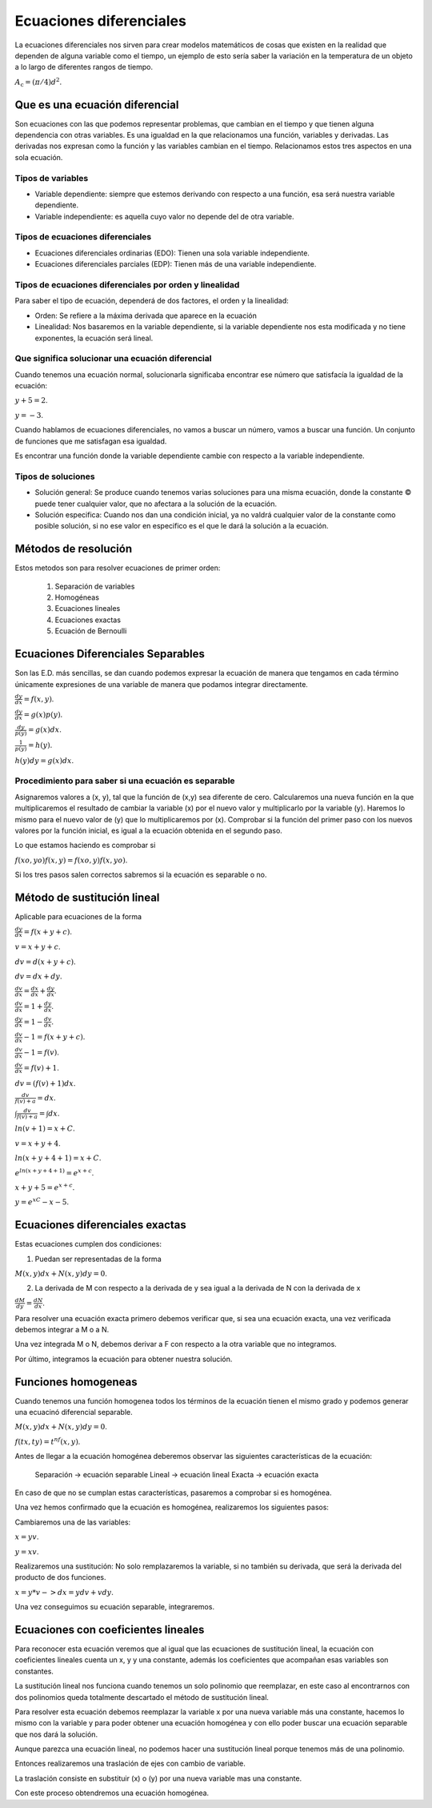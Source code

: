 ========================
Ecuaciones diferenciales
========================

La ecuaciones diferenciales nos sirven para crear modelos matemáticos de
cosas que existen en la realidad que dependen de alguna variable como el
tiempo, un ejemplo de esto sería saber la variación en la temperatura de
un objeto a lo largo de diferentes rangos de tiempo.

:math:`A_\text{c} = (\pi/4) d^2`.

Que es una ecuación diferencial
===============================

Son ecuaciones con las que podemos representar problemas, que cambian en
el tiempo y que tienen alguna dependencia con otras variables. Es una
igualdad en la que relacionamos una función, variables y derivadas. Las
derivadas nos expresan como la función y las variables cambian en el
tiempo. Relacionamos estos tres aspectos en una sola ecuación.

Tipos de variables
------------------

-  Variable dependiente: siempre que estemos derivando con respecto a
   una función, esa será nuestra variable dependiente.
-  Variable independiente: es aquella cuyo valor no depende del de otra
   variable.

Tipos de ecuaciones diferenciales
---------------------------------

-  Ecuaciones diferenciales ordinarias (EDO): Tienen una sola variable
   independiente.
-  Ecuaciones diferenciales parciales (EDP): Tienen más de una variable
   independiente.

Tipos de ecuaciones diferenciales por orden y linealidad
--------------------------------------------------------

Para saber el tipo de ecuación, dependerá de dos factores, el orden y la
linealidad:

-  Orden: Se refiere a la máxima derivada que aparece en la ecuación
-  Linealidad: Nos basaremos en la variable dependiente, si la variable
   dependiente nos esta modificada y no tiene exponentes, la ecuación
   será lineal.

Que significa solucionar una ecuación diferencial
-------------------------------------------------

Cuando tenemos una ecuación normal, solucionarla significaba encontrar
ese número que satisfacía la igualdad de la ecuación:

:math:`y+5=2`.

:math:`y=-3`.

Cuando hablamos de ecuaciones diferenciales, no vamos a buscar un
número, vamos a buscar una función. Un conjunto de funciones que me
satisfagan esa igualdad.

Es encontrar una función donde la variable dependiente cambie con
respecto a la variable independiente.

Tipos de soluciones
-------------------

-  Solución general: Se produce cuando tenemos varias soluciones para
   una misma ecuación, donde la constante © puede tener cualquier valor,
   que no afectara a la solución de la ecuación.
-  Solución especifica: Cuando nos dan una condición inicial, ya no
   valdrá cualquier valor de la constante como posible solución, si no
   ese valor en especifico es el que le dará la solución a la ecuación.

Métodos de resolución
=====================

Estos metodos son para resolver ecuaciones de primer orden:

   1. Separación de variables
   2. Homogéneas
   3. Ecuaciones lineales
   4. Ecuaciones exactas
   5. Ecuación de Bernoulli

Ecuaciones Diferenciales Separables
===================================

Son las E.D. más sencillas, se dan cuando podemos expresar la ecuación
de manera que tengamos en cada término únicamente expresiones de una
variable de manera que podamos integrar directamente.

:math:`\frac{dy}{dx} = f(x,y)`.

:math:`\frac{dy}{dx} = g(x)p(y)`.

:math:`\frac{dy}{p(y)} = g(x)dx`.

:math:`\frac{1}{p(y)} = h(y)`.

:math:`h(y)dy = g(x)dx`.

Procedimiento para saber si una ecuación es separable
-----------------------------------------------------

Asignaremos valores a (x, y), tal que la función de (x,y) sea diferente
de cero. Calcularemos una nueva función en la que multiplicaremos el
resultado de cambiar la variable (x) por el nuevo valor y multiplicarlo
por la variable (y). Haremos lo mismo para el nuevo valor de (y) que lo
multiplicaremos por (x). Comprobar si la función del primer paso con los
nuevos valores por la función inicial, es igual a la ecuación obtenida
en el segundo paso.

Lo que estamos haciendo es comprobar si

:math:`f(xo, yo) f(x,y) = f(xo,y) f(x,yo)`.

Si los tres pasos salen correctos sabremos si la ecuación es separable o
no.

Método de sustitución lineal
============================

Aplicable para ecuaciones de la forma

:math:`\frac{dy}{dx}=f(x+y+c)`.

:math:`v = x+y+c`.

:math:`dv=d(x+y+c)`.

:math:`dv=dx+dy`.

:math:`\frac{dv}{dx}=\frac{dx}{dx}+\frac{dy}{dx}`.

:math:`\frac{dv}{dx}=1+\frac{dy}{dx}`.

:math:`\frac{dy}{dx}=1-\frac{dv}{dx}`.

:math:`\frac{dv}{dx}-1=f(x+y+c)`.

:math:`\frac{dv}{dx}-1=f(v)`.

:math:`\frac{dv}{dx}=f(v)+1`.

:math:`dv=(f(v)+1)dx`.

:math:`\frac{dv}{f(v)+a}=dx`.

:math:`\int \frac{dv}{f(v)+a}=\int dx`.

:math:`ln(v+1)=x+C`.

:math:`v=x+y+4`.

:math:`ln(x+y+4+1)=x+C`.

:math:`e^{ln(x+y+4+1)}=e^{x+c}`.

:math:`x+y+5=e^{x+c}`.

:math:`y=e^xC-x-5`.

Ecuaciones diferenciales exactas
================================

Estas ecuaciones cumplen dos condiciones:

1. Puedan ser representadas de la forma

:math:`M(x, y)dx + N(x, y)dy = 0`.

2. La derivada de M con respecto a la derivada de y sea igual a la
   derivada de N con la derivada de x

:math:`\frac{dM}{dy} = \frac{dN}{dx}`.

Para resolver una ecuación exacta primero debemos verificar que, si sea
una ecuación exacta, una vez verificada debemos integrar a M o a N.

Una vez integrada M o N, debemos derivar a F con respecto a la otra
variable que no integramos.

Por último, integramos la ecuación para obtener nuestra solución.

Funciones homogeneas
====================

Cuando tenemos una función homogenea todos los términos de la ecuación
tienen el mismo grado y podemos generar una ecuacinó diferencial
separable.

:math:`M(x,y)dx+N(x,y)dy=0`.

:math:`f(tx,ty)=t^nf(x,y)`.

Antes de llegar a la ecuación homogénea deberemos observar las
siguientes características de la ecuación:

   Separación -> ecuación separable Lineal -> ecuación lineal Exacta ->
   ecuación exacta

En caso de que no se cumplan estas características, pasaremos a
comprobar si es homogénea.

Una vez hemos confirmado que la ecuación es homogénea, realizaremos los
siguientes pasos:

Cambiaremos una de las variables:

:math:`x = yv`.

:math:`y = xv`.

Realizaremos una sustitución: No solo remplazaremos la variable, si no
también su derivada, que será la derivada del producto de dos funciones.

:math:`x = y*v -> dx = ydv + vdy`.

Una vez conseguimos su ecuación separable, integraremos.

Ecuaciones con coeficientes lineales
====================================

Para reconocer esta ecuación veremos que al igual que las ecuaciones de
sustitución lineal, la ecuación con coeficientes lineales cuenta un x, y
y una constante, además los coeficientes que acompañan esas variables
son constantes.

La sustitución lineal nos funciona cuando tenemos un solo polinomio que
reemplazar, en este caso al encontrarnos con dos polinomios queda
totalmente descartado el método de sustitución lineal.

Para resolver esta ecuación debemos reemplazar la variable x por una
nueva variable más una constante, hacemos lo mismo con la variable y
para poder obtener una ecuación homogénea y con ello poder buscar una
ecuación separable que nos dará la solución.

Aunque parezca una ecuación lineal, no podemos hacer una sustitución
lineal porque tenemos más de una polinomio.

Entonces realizaremos una traslación de ejes con cambio de variable.

La traslación consiste en substituir (x) o (y) por una nueva variable
mas una constante.

Con este proceso obtendremos una ecuación homogénea.
